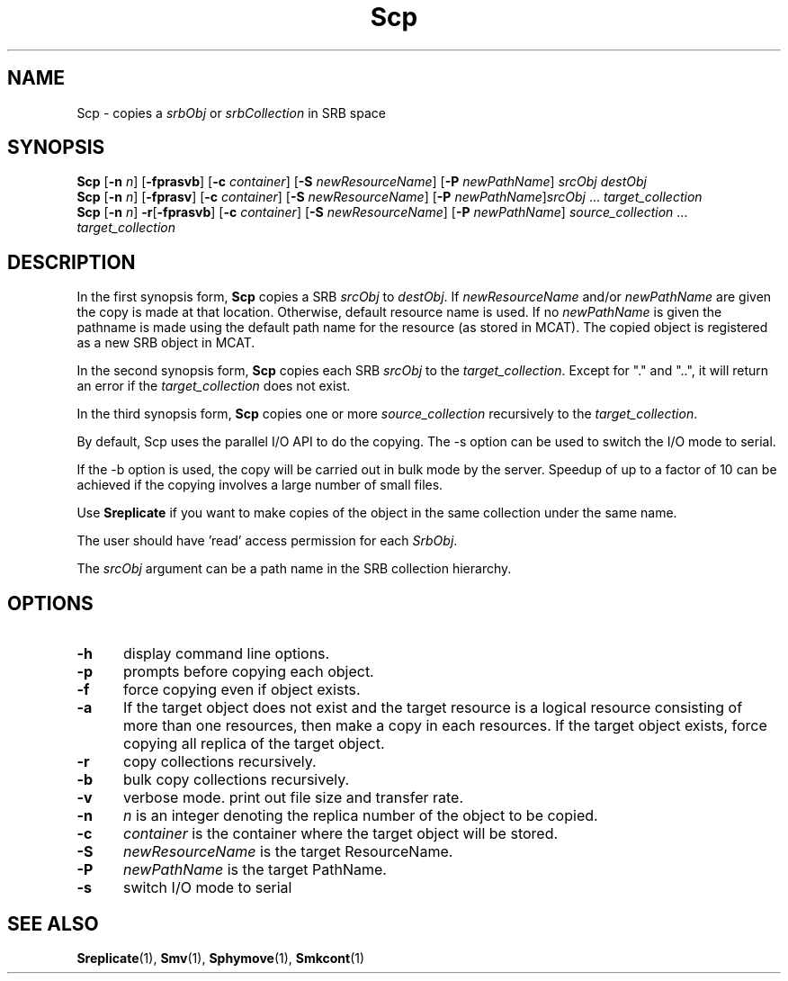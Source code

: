 .\" For ascii version, process this file with
.\" groff -man -Tascii Scp.1
.\"
.TH Scp 1 "Jan 2003 " "Storage Resource Broker" "User SRB Commands"
.SH NAME
Scp \- copies a
.IR srbObj " or " srbCollection
in SRB space
.SH SYNOPSIS
.B Scp
.RB [ \-n
.IR n ]
.RB [ \-fprasvb ]
.RB [ \-c
.IR container ]
.RB [ \-S
.IR newResourceName ]
.RB [ \-P
.IR newPathName ]
.I srcObj destObj
.br
.B Scp
.RB [ \-n
.IR n ]
.RB [ \-fprasv ]
.RB [ \-c
.IR container ]
.RB [ \-S
.IR newResourceName ]
.RB [ \-P
.IR newPathName ] srcObj " ... " target_collection
.br
.B Scp
.RB [ \-n
.IR n ]
.BR \-r [ \-fprasvb ]
.RB [ \-c
.IR container ]
.RB [ \-S
.IR newResourceName ]
.RB [ \-P
.IR newPathName "] " source_collection " ... " target_collection
.SH DESCRIPTION
In the first synopsis form,
.B Scp
copies a SRB
.IR srcObj " to " destObj ". If " newResourceName " and/or " newPathName
are given the copy is made at that location. Otherwise, default
resource name is used. If no
.I newPathName
is given the pathname is made using the default path name
for the resource (as stored in MCAT). The copied object is
registered as a new SRB object in MCAT.
.sp
In the second synopsis form, 
.B Scp
copies each SRB
.IR srcObj " to the " target_collection .
Except for "." and "..", it will return an error if the
.I target_collection
does not exist.
.sp
In the third synopsis form, 
.B Scp
copies one or more
.IR source_collection " recursively to the " target_collection .
.sp
By default, Scp uses the parallel I/O API to do the copying. The -s option can be used to switch the I/O mode to serial.
.sp 
If the -b option is used, the copy will be carried out in bulk mode by the server.
Speedup of up to a factor of 10 can be achieved if the copying involves a large
number of small files.
.sp 
Use
.B Sreplicate
if you want to make copies of the object in the same
collection under the same name.
.sp
The user should have 'read' access permission for each
.IR SrbObj .
.sp
The
.I srcObj
argument can be a path name in the SRB collection hierarchy.
.PP
.SH "OPTIONS"
.TP 0.5i
.B "\-h "
display command line options.
.TP 0.5i
.B "\-p "
prompts before copying each object.
.TP 0.5i
.B "\-f "
force copying even if object exists.
.TP 0.5i
.B "\-a "
If the target object does not exist and the target resource is a logical resource consisting of more than one resources, then make a copy in each resources. If the target object exists, force copying all replica of the target object.
.TP 0.5i
.B "\-r "
copy collections recursively.
.TP 0.5i
.B "\-b "
bulk copy collections recursively.
.TP 0.5i
.B "\-v "
verbose mode. print out file size and transfer rate.
.TP 0.5i
.B "\-n "
.I "n "
is an integer denoting the replica number of the object to
be copied.
.TP 0.5i
.B "\-c "
.I "container "
is the container where the target object will be stored.
.TP 0.5i
.B "\-S "
.I "newResourceName "
is the target ResourceName.
.TP 0.5i
.B "\-P "
.I "newPathName "
is the target PathName.
.TP 0.5i
.B "\-s "
switch I/O mode to serial
.SH "SEE ALSO"
.BR Sreplicate (1),
.BR Smv (1),
.BR Sphymove (1),
.BR Smkcont (1)

